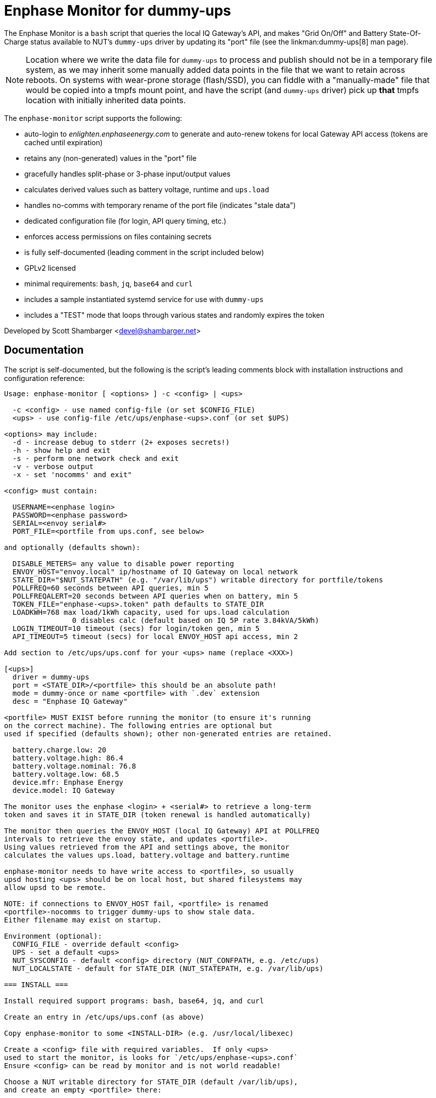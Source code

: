 Enphase Monitor for dummy-ups
=============================

The Enphase Monitor is a `bash` script that queries the local IQ Gateway's
API, and makes "Grid On/Off" and Battery State-Of-Charge status
available to NUT's `dummy-ups` driver by updating its "port" file
(see the linkman:dummy-ups[8] man page).

NOTE: Location where we write the data file for `dummy-ups` to process and
publish should not be in a temporary file system, as we may inherit some
manually added data points in the file that we want to retain across reboots.
On systems with wear-prone storage (flash/SSD), you can fiddle with a
"manually-made" file that would be copied into a tmpfs mount point, and
have the script (and `dummy-ups` driver) pick up *that* tmpfs location
with initially inherited data points.

The `enphase-monitor` script supports the following:

 - auto-login to 'enlighten.enphaseenergy.com' to generate and auto-renew
   tokens for local Gateway API access (tokens are cached until expiration)
 - retains any (non-generated) values in the "port" file
 - gracefully handles split-phase or 3-phase input/output values
 - calculates derived values such as battery voltage, runtime and `ups.load`
 - handles no-comms with temporary rename of the port file (indicates
   "stale data")
 - dedicated configuration file (for login, API query timing, etc.)
 - enforces access permissions on files containing secrets
 - is fully self-documented (leading comment in the script included below)
 - GPLv2 licensed
 - minimal requirements: `bash`, `jq`, `base64` and `curl`
 - includes a sample instantiated systemd service for use with `dummy-ups`
 - includes a "TEST" mode that loops through various states and
   randomly expires the token

Developed by Scott Shambarger <devel@shambarger.net>

Documentation
-------------

The script is self-documented, but the following is the script's leading
comments block with installation instructions and configuration reference:

----
Usage: enphase-monitor [ <options> ] -c <config> | <ups>

  -c <config> - use named config-file (or set $CONFIG_FILE)
  <ups> - use config-file /etc/ups/enphase-<ups>.conf (or set $UPS)

<options> may include:
  -d - increase debug to stderr (2+ exposes secrets!)
  -h - show help and exit
  -s - perform one network check and exit
  -v - verbose output
  -x - set 'nocomms' and exit"

<config> must contain:

  USERNAME=<enphase login>
  PASSWORD=<enphase password>
  SERIAL=<envoy serial#>
  PORT_FILE=<portfile from ups.conf, see below>

and optionally (defaults shown):

  DISABLE_METERS= any value to disable power reporting
  ENVOY_HOST="envoy.local" ip/hostname of IQ Gateway on local network
  STATE_DIR="$NUT_STATEPATH" (e.g. "/var/lib/ups") writable directory for portfile/tokens
  POLLFREQ=60 seconds between API queries, min 5
  POLLFREQALERT=20 seconds between API queries when on battery, min 5
  TOKEN_FILE="enphase-<ups>.token" path defaults to STATE_DIR
  LOADKWH=768 max load/1kWh capacity, used for ups.load calculation
                0 disables calc (default based on IQ 5P rate 3.84kVA/5kWh)
  LOGIN_TIMEOUT=10 timeout (secs) for login/token gen, min 5
  API_TIMEOUT=5 timeout (secs) for local ENVOY_HOST api access, min 2

Add section to /etc/ups/ups.conf for your <ups> name (replace <XXX>)

[<ups>]
  driver = dummy-ups
  port = <STATE_DIR>/<portfile> this should be an absolute path!
  mode = dummy-once or name <portfile> with `.dev` extension
  desc = "Enphase IQ Gateway"

<portfile> MUST EXIST before running the monitor (to ensure it's running
on the correct machine). The following entries are optional but
used if specified (defaults shown); other non-generated entries are retained.

  battery.charge.low: 20
  battery.voltage.high: 86.4
  battery.voltage.nominal: 76.8
  battery.voltage.low: 68.5
  device.mfr: Enphase Energy
  device.model: IQ Gateway

The monitor uses the enphase <login> + <serial#> to retrieve a long-term
token and saves it in STATE_DIR (token renewal is handled automatically)

The monitor then queries the ENVOY_HOST (local IQ Gateway) API at POLLFREQ
intervals to retrieve the envoy state, and updates <portfile>.
Using values retrieved from the API and settings above, the monitor
calculates the values ups.load, battery.voltage and battery.runtime

enphase-monitor needs to have write access to <portfile>, so usually
upsd hosting <ups> should be on local host, but shared filesystems may
allow upsd to be remote.

NOTE: if connections to ENVOY_HOST fail, <portfile> is renamed
<portfile>-nocomms to trigger dummy-ups to show stale data.
Either filename may exist on startup.

Environment (optional):
  CONFIG_FILE - override default <config>
  UPS - set a default <ups>
  NUT_SYSCONFIG - default <config> directory (NUT_CONFPATH, e.g. /etc/ups)
  NUT_LOCALSTATE - default for STATE_DIR (NUT_STATEPATH, e.g. /var/lib/ups)

=== INSTALL ===

Install required support programs: bash, base64, jq, and curl

Create an entry in /etc/ups/ups.conf (as above)

Copy enphase-monitor to some <INSTALL-DIR> (e.g. /usr/local/libexec)

Create a <config> file with required variables.  If only <ups>
used to start the monitor, is looks for `/etc/ups/enphase-<ups>.conf`
Ensure <config> can be read by monitor and is not world readable!

Choose a NUT writable directory for STATE_DIR (default /var/lib/ups),
and create an empty <portfile> there:

 $ touch <STATE_DIR>/<portfile>
 $ chown <nut-user>:<nut-group> <STATE_DIR>/<portfile>

If using SELinux, ensure NUT's dummy-ups has access to the <portfile>
(even in /var/lib/ups!) by adding a label, e.g.

  $ semanage fcontext -a -t nut_conf_t <STATE_DIR>/<portfile>
  $ restoreconf -F <STATE_DIR>/<portfile>

Create a systemd template file (replace <XXX> items)

 --- /etc/systemd/system/enphase-monitor@.service ---
 [Unit]
 Description=Enphase API monitor for NUT dummy-ups %I
 PartOf=nut-driver.target
 Before=nut-driver@%i.service

 [Service]
 SyslogIdentifier=%N
 User=<NUT-USER>
 ExecStartPre=<INSTALL-PATH>/enphase-monitor -s %I
 ExecStart=<INSTALL-PATH>/enphase-monitor %I
 Type=exec
 Restart=always
 RestartSec=30

 [Install]
 WantedBy=nut-driver@%i.service
 --- end of file ---

Enable the instance for <ups>

  $ systemctl daemon-reload
  $ systemctl enable nut-driver@<ups>
  $ systemctl enable enphase-monitor@<ups>

Restart NUT :)

=== TEST MODE ===

If using the distributed `test.conf`, copy `test-ref.dev` to `test.dev`
and then run:

  $ ./enphase-monitor -c test.conf

`test.conf` sets "UPS=test" and "STATE_DIR=." and PORT_FILE="test.dev"
(so token/portfiles are located in the current directory)
It also sets "DEBUG=1" to show debug output (optional), and POLLFREQ
to a few secs.

"TEST" mode will loop (and randomly expire the token):

  online -> nocomms -> online -> onbatt -> lowbatt <- <repeat>

A "TEST" mode <config> should set:

  TEST=1 <- required for "TEST" mode
  TEST_SESS=<json> use {"session_id":"some-value"}
  TEST_TOKEN=<web-token> JWT token, should have valid expires!
  TEST_RELAY=<json> ivp/ensemble/relay {"mains_oper_state":"@RELAY_STATE@"}
  TEST_LIVE=<json> ivp/livedata/status, {"soc":"@BATT_SOC@"}
  TEST_REPORTS=<json> ivp/meters/reports
  TEST_SECCTRL=<json> ivp/ensemble/secctrl, {"soc_recovery_exit":10}
  TEST_INFO=<xml> info.xml

Output from real HTTP requests can be used (use "-d -d" to see output)
for each of those APIs.  Any empty TEST_XXXX value simulates a
failed API query.
----
